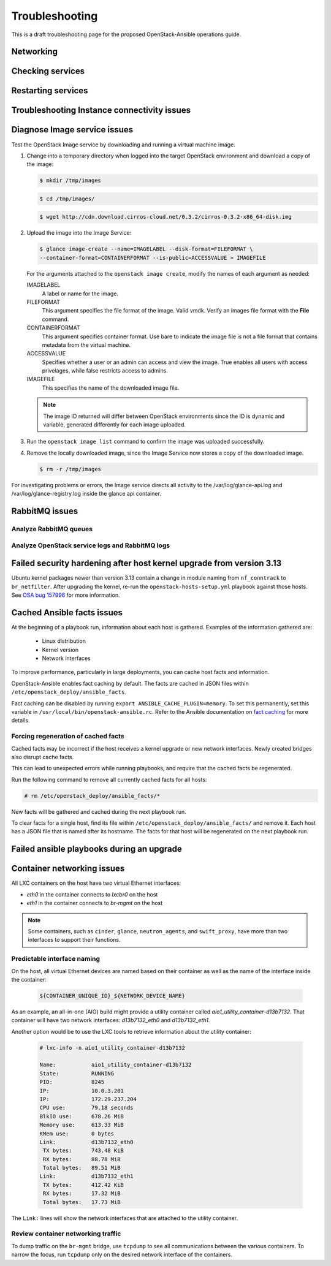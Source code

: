 ===============
Troubleshooting
===============

This is a draft troubleshooting page for the proposed OpenStack-Ansible
operations guide.

Networking
~~~~~~~~~~

Checking services
~~~~~~~~~~~~~~~~~

Restarting services
~~~~~~~~~~~~~~~~~~~

Troubleshooting Instance connectivity issues
~~~~~~~~~~~~~~~~~~~~~~~~~~~~~~~~~~~~~~~~~~~~

Diagnose Image service issues
~~~~~~~~~~~~~~~~~~~~~~~~~~~~~~

Test the OpenStack Image service by downloading and running a virtual
machine image.

#. Change into a temporary directory when logged into the target
   OpenStack environment and download a copy of the image:

   .. code::

      $ mkdir /tmp/images

   .. code::

      $ cd /tmp/images/

   .. code::

      $ wget http://cdn.download.cirros-cloud.net/0.3.2/cirros-0.3.2-x86_64-disk.img

#. Upload the image into the Image Service:

   .. code::

      $ glance image-create --name=IMAGELABEL --disk-format=FILEFORMAT \
      --container-format=CONTAINERFORMAT --is-public=ACCESSVALUE > IMAGEFILE

   For the arguments attached to the ``openstack image create``, modify the
   names of each argument as needed:

   IMAGELABEL
       A label or name for the image.

   FILEFORMAT
       This argument specifies the file format of the image. Valid
       vmdk. Verify an images file format with the **File** command.

   CONTAINERFORMAT
       This argument specifies container format. Use bare to indicate
       the image file is not a file format that contains metadata from
       the virtual machine.

   ACCESSVALUE
       Specifies whether a user or an admin can access and view the
       image. True enables all users with access privelages, while false
       restricts access to admins.

   IMAGEFILE
       This specifies the name of the downloaded image file.

   .. note::

      The image ID returned will differ between OpenStack environments
      since the ID is dynamic and variable, generated differently for
      each image uploaded.

#. Run the ``openstack image list`` command to confirm the image was
   uploaded successfully.

#. Remove the locally downloaded image, since the Image Service now
   stores a copy of the downloaded image.

   .. code::

      $ rm -r /tmp/images

For investigating problems or errors, the Image service directs all
activity to the /var/log/glance-api.log and /var/log/glance-registry.log
inside the glance api container.

RabbitMQ issues
~~~~~~~~~~~~~~~

Analyze RabbitMQ queues
-----------------------

Analyze OpenStack service logs and RabbitMQ logs
------------------------------------------------

Failed security hardening after host kernel upgrade from version 3.13
~~~~~~~~~~~~~~~~~~~~~~~~~~~~~~~~~~~~~~~~~~~~~~~~~~~~~~~~~~~~~~~~~~~~~~

Ubuntu kernel packages newer than version 3.13 contain a change in
module naming from ``nf_conntrack`` to ``br_netfilter``. After
upgrading the kernel, re-run the ``openstack-hosts-setup.yml``
playbook against those hosts. See `OSA bug 157996`_ for more
information.

.. _OSA bug 157996: https://bugs.launchpad.net/openstack-ansible/+bug/1579963

Cached Ansible facts issues
~~~~~~~~~~~~~~~~~~~~~~~~~~~

At the beginning of a playbook run, information about each host is gathered.
Examples of the information gathered are:

    * Linux distribution
    * Kernel version
    * Network interfaces

To improve performance, particularly in large deployments, you can
cache host facts and information.

OpenStack-Ansible enables fact caching by default. The facts are
cached in JSON files within ``/etc/openstack_deploy/ansible_facts``.

Fact caching can be disabled by running
``export ANSIBLE_CACHE_PLUGIN=memory``.
To set this permanently, set this variable in
``/usr/local/bin/openstack-ansible.rc``.
Refer to the Ansible documentation on `fact caching`_ for more details.

.. _fact caching: http://docs.ansible.com/ansible/playbooks_variables.html#fact-caching

Forcing regeneration of cached facts
------------------------------------

Cached facts may be incorrect if the host receives a kernel upgrade or new
network interfaces. Newly created bridges also disrupt cache facts.

This can lead to unexpected errors while running playbooks, and
require that the cached facts be regenerated.

Run the following command to remove all currently cached facts for all hosts:

.. code-block:: shell-session

   # rm /etc/openstack_deploy/ansible_facts/*

New facts will be gathered and cached during the next playbook run.

To clear facts for a single host, find its file within
``/etc/openstack_deploy/ansible_facts/`` and remove it. Each host has
a JSON file that is named after its hostname. The facts for that host
will be regenerated on the next playbook run.


Failed ansible playbooks during an upgrade
~~~~~~~~~~~~~~~~~~~~~~~~~~~~~~~~~~~~~~~~~~


Container networking issues
~~~~~~~~~~~~~~~~~~~~~~~~~~~

All LXC containers on the host have two virtual Ethernet interfaces:

* `eth0` in the container connects to `lxcbr0` on the host
* `eth1` in the container connects to `br-mgmt` on the host

.. note::

   Some containers, such as ``cinder``, ``glance``, ``neutron_agents``, and
   ``swift_proxy``, have more than two interfaces to support their
   functions.

Predictable interface naming
----------------------------

On the host, all virtual Ethernet devices are named based on their
container as well as the name of the interface inside the container:

   .. code-block:: shell-session

      ${CONTAINER_UNIQUE_ID}_${NETWORK_DEVICE_NAME}

As an example, an all-in-one (AIO) build might provide a utility
container called `aio1_utility_container-d13b7132`. That container
will have two network interfaces: `d13b7132_eth0` and `d13b7132_eth1`.

Another option would be to use the LXC tools to retrieve information
about the utility container:

   .. code-block:: shell-session

      # lxc-info -n aio1_utility_container-d13b7132

      Name:           aio1_utility_container-d13b7132
      State:          RUNNING
      PID:            8245
      IP:             10.0.3.201
      IP:             172.29.237.204
      CPU use:        79.18 seconds
      BlkIO use:      678.26 MiB
      Memory use:     613.33 MiB
      KMem use:       0 bytes
      Link:           d13b7132_eth0
       TX bytes:      743.48 KiB
       RX bytes:      88.78 MiB
       Total bytes:   89.51 MiB
      Link:           d13b7132_eth1
       TX bytes:      412.42 KiB
       RX bytes:      17.32 MiB
       Total bytes:   17.73 MiB

The ``Link:`` lines will show the network interfaces that are attached
to the utility container.

Review container networking traffic
-----------------------------------

To dump traffic on the ``br-mgmt`` bridge, use ``tcpdump`` to see all
communications between the various containers. To narrow the focus,
run ``tcpdump`` only on the desired network interface of the
containers.

